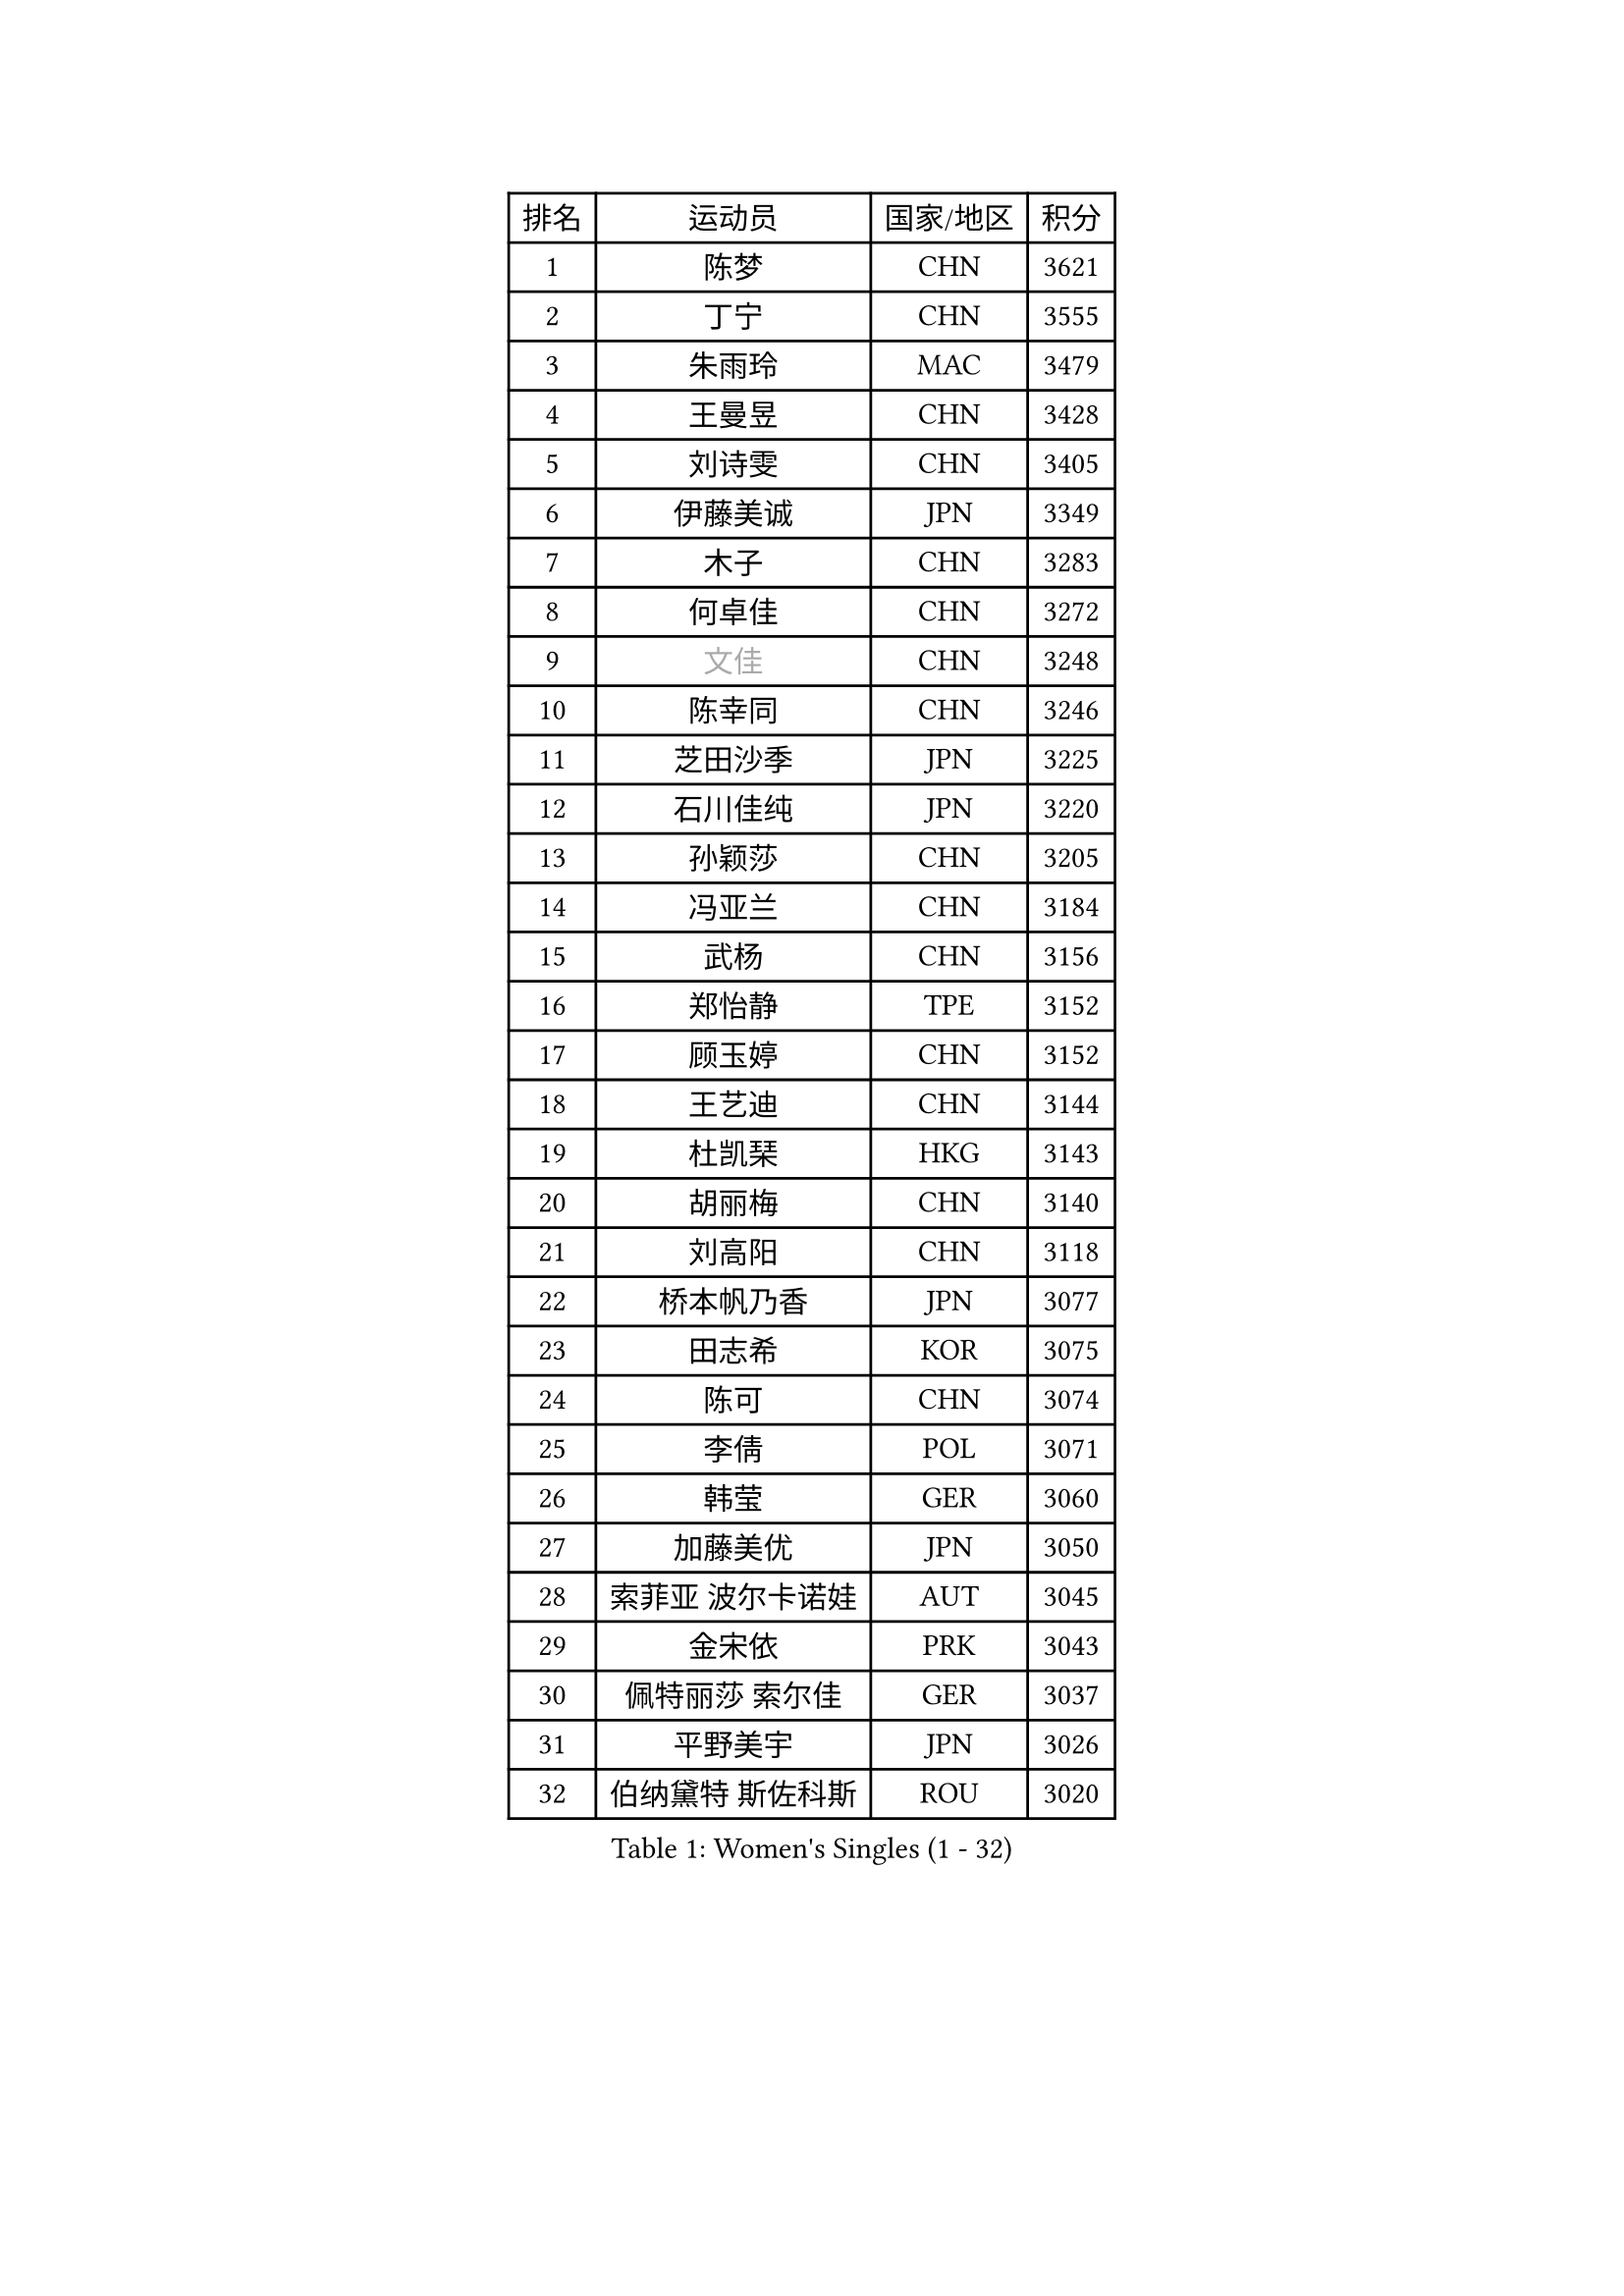 
#set text(font: ("Courier New", "NSimSun"))
#figure(
  caption: "Women's Singles (1 - 32)",
    table(
      columns: 4,
      [排名], [运动员], [国家/地区], [积分],
      [1], [陈梦], [CHN], [3621],
      [2], [丁宁], [CHN], [3555],
      [3], [朱雨玲], [MAC], [3479],
      [4], [王曼昱], [CHN], [3428],
      [5], [刘诗雯], [CHN], [3405],
      [6], [伊藤美诚], [JPN], [3349],
      [7], [木子], [CHN], [3283],
      [8], [何卓佳], [CHN], [3272],
      [9], [#text(gray, "文佳")], [CHN], [3248],
      [10], [陈幸同], [CHN], [3246],
      [11], [芝田沙季], [JPN], [3225],
      [12], [石川佳纯], [JPN], [3220],
      [13], [孙颖莎], [CHN], [3205],
      [14], [冯亚兰], [CHN], [3184],
      [15], [武杨], [CHN], [3156],
      [16], [郑怡静], [TPE], [3152],
      [17], [顾玉婷], [CHN], [3152],
      [18], [王艺迪], [CHN], [3144],
      [19], [杜凯琹], [HKG], [3143],
      [20], [胡丽梅], [CHN], [3140],
      [21], [刘高阳], [CHN], [3118],
      [22], [桥本帆乃香], [JPN], [3077],
      [23], [田志希], [KOR], [3075],
      [24], [陈可], [CHN], [3074],
      [25], [李倩], [POL], [3071],
      [26], [韩莹], [GER], [3060],
      [27], [加藤美优], [JPN], [3050],
      [28], [索菲亚 波尔卡诺娃], [AUT], [3045],
      [29], [金宋依], [PRK], [3043],
      [30], [佩特丽莎 索尔佳], [GER], [3037],
      [31], [平野美宇], [JPN], [3026],
      [32], [伯纳黛特 斯佐科斯], [ROU], [3020],
    )
  )#pagebreak()

#set text(font: ("Courier New", "NSimSun"))
#figure(
  caption: "Women's Singles (33 - 64)",
    table(
      columns: 4,
      [排名], [运动员], [国家/地区], [积分],
      [33], [安藤南], [JPN], [3010],
      [34], [GU Ruochen], [CHN], [3010],
      [35], [张蔷], [CHN], [3006],
      [36], [张瑞], [CHN], [3005],
      [37], [佐藤瞳], [JPN], [3003],
      [38], [LIU Xi], [CHN], [2994],
      [39], [车晓曦], [CHN], [2992],
      [40], [杨晓欣], [MON], [2991],
      [41], [徐孝元], [KOR], [2986],
      [42], [于梦雨], [SGP], [2974],
      [43], [冯天薇], [SGP], [2966],
      [44], [KIM Nam Hae], [PRK], [2958],
      [45], [孙铭阳], [CHN], [2949],
      [46], [侯美玲], [TUR], [2947],
      [47], [傅玉], [POR], [2943],
      [48], [张墨], [CAN], [2938],
      [49], [早田希娜], [JPN], [2938],
      [50], [单晓娜], [GER], [2928],
      [51], [长崎美柚], [JPN], [2925],
      [52], [阿德里安娜 迪亚兹], [PUR], [2923],
      [53], [李佳燚], [CHN], [2922],
      [54], [梁夏银], [KOR], [2922],
      [55], [PESOTSKA Margaryta], [UKR], [2921],
      [56], [森樱], [JPN], [2914],
      [57], [伊丽莎白 萨玛拉], [ROU], [2913],
      [58], [CHA Hyo Sim], [PRK], [2894],
      [59], [李皓晴], [HKG], [2891],
      [60], [MIKHAILOVA Polina], [RUS], [2877],
      [61], [LANG Kristin], [GER], [2876],
      [62], [李佼], [NED], [2872],
      [63], [EKHOLM Matilda], [SWE], [2868],
      [64], [崔孝珠], [KOR], [2867],
    )
  )#pagebreak()

#set text(font: ("Courier New", "NSimSun"))
#figure(
  caption: "Women's Singles (65 - 96)",
    table(
      columns: 4,
      [排名], [运动员], [国家/地区], [积分],
      [65], [浜本由惟], [JPN], [2865],
      [66], [木原美悠], [JPN], [2861],
      [67], [SHIOMI Maki], [JPN], [2858],
      [68], [李芬], [SWE], [2857],
      [69], [刘佳], [AUT], [2847],
      [70], [刘斐], [CHN], [2845],
      [71], [BALAZOVA Barbora], [SVK], [2845],
      [72], [HAPONOVA Hanna], [UKR], [2842],
      [73], [倪夏莲], [LUX], [2829],
      [74], [EERLAND Britt], [NED], [2828],
      [75], [李时温], [KOR], [2826],
      [76], [#text(gray, "姜华珺")], [HKG], [2825],
      [77], [MORIZONO Mizuki], [JPN], [2820],
      [78], [NG Wing Nam], [HKG], [2819],
      [79], [陈思羽], [TPE], [2814],
      [80], [SOO Wai Yam Minnie], [HKG], [2814],
      [81], [WINTER Sabine], [GER], [2811],
      [82], [POTA Georgina], [HUN], [2811],
      [83], [李恩惠], [KOR], [2810],
      [84], [妮娜 米特兰姆], [GER], [2810],
      [85], [#text(gray, "MATSUZAWA Marina")], [JPN], [2802],
      [86], [森田美咲], [JPN], [2799],
      [87], [YOO Eunchong], [KOR], [2799],
      [88], [玛利亚 肖], [ESP], [2797],
      [89], [曾尖], [SGP], [2794],
      [90], [李洁], [NED], [2792],
      [91], [MAEDA Miyu], [JPN], [2791],
      [92], [KIM Youjin], [KOR], [2784],
      [93], [GRZYBOWSKA-FRANC Katarzyna], [POL], [2782],
      [94], [SOMA Yumeno], [JPN], [2780],
      [95], [SOLJA Amelie], [AUT], [2775],
      [96], [金河英], [KOR], [2775],
    )
  )#pagebreak()

#set text(font: ("Courier New", "NSimSun"))
#figure(
  caption: "Women's Singles (97 - 128)",
    table(
      columns: 4,
      [排名], [运动员], [国家/地区], [积分],
      [97], [MONTEIRO DODEAN Daniela], [ROU], [2771],
      [98], [SAWETTABUT Suthasini], [THA], [2765],
      [99], [YOON Hyobin], [KOR], [2759],
      [100], [申裕斌], [KOR], [2758],
      [101], [VOROBEVA Olga], [RUS], [2753],
      [102], [大藤沙月], [JPN], [2752],
      [103], [玛妮卡 巴特拉], [IND], [2752],
      [104], [张安], [USA], [2750],
      [105], [PARTYKA Natalia], [POL], [2747],
      [106], [NOSKOVA Yana], [RUS], [2730],
      [107], [TAILAKOVA Mariia], [RUS], [2728],
      [108], [范思琦], [CHN], [2727],
      [109], [HUANG Yi-Hua], [TPE], [2724],
      [110], [ZHANG Sofia-Xuan], [ESP], [2716],
      [111], [MATELOVA Hana], [CZE], [2713],
      [112], [高桥 布鲁娜], [BRA], [2713],
      [113], [LIN Ye], [SGP], [2707],
      [114], [#text(gray, "SO Eka")], [JPN], [2703],
      [115], [#text(gray, "KATO Kyoka")], [JPN], [2697],
      [116], [笹尾明日香], [JPN], [2696],
      [117], [#text(gray, "CHOE Hyon Hwa")], [PRK], [2691],
      [118], [邵杰妮], [POR], [2690],
      [119], [#text(gray, "KIM Danbi")], [KOR], [2689],
      [120], [LIU Xin], [CHN], [2689],
      [121], [朱成竹], [HKG], [2688],
      [122], [WU Yue], [USA], [2686],
      [123], [KIM Mingyung], [KOR], [2684],
      [124], [MA Wenting], [NOR], [2682],
      [125], [DVORAK Galia], [ESP], [2678],
      [126], [DOLGIKH Maria], [RUS], [2678],
      [127], [CHENG Hsien-Tzu], [TPE], [2675],
      [128], [ZARIF Audrey], [FRA], [2675],
    )
  )